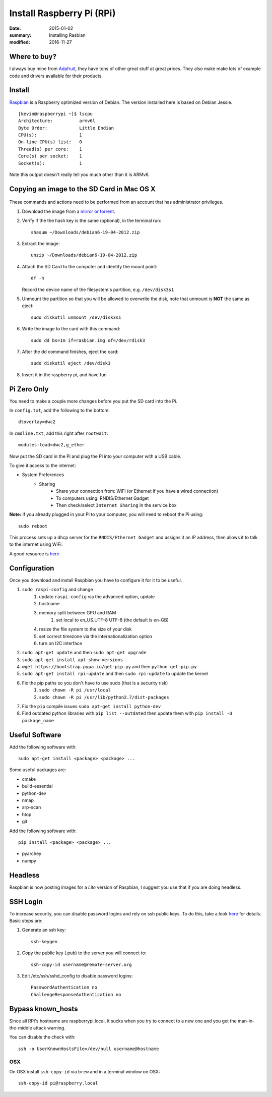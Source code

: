 Install Raspberry Pi (RPi)
============================

:date: 2015-01-02
:summary: Installing Rasbian
:modified: 2016-11-27

.. figure:: {filename}/blog/raspbian/pics/rpi-org.png
	:width: 200px
	:align: center


Where to buy?
-------------

I always buy mine from `Adafruit <https://www.adafruit.com>`__, they
have tons of other great stuff at great prices. They also make make lots
of example code and drivers available for their products.

Install
--------

`Raspbian <http://www.raspbian.org>`__ is a Raspberry optimized version
of Debian. The version installed here is based on Debian Jessie.

::

    [kevin@raspberrypi ~]$ lscpu
    Architecture:          armv6l
    Byte Order:            Little Endian
    CPU(s):                1
    On-line CPU(s) list:   0
    Thread(s) per core:    1
    Core(s) per socket:    1
    Socket(s):             1

Note this output doesn't really tell you much other than it is ARMv6.

Copying an image to the SD Card in Mac OS X
-------------------------------------------

.. figure:: {filename}/blog/raspbian/pics/sd.jpg
   :width: 200px
   :alt: sd logo

These commands and actions need to be performed from an account that has
administrator privileges.

1. Download the image from a `mirror or
   torrent <http://www.raspberrypi.org/downloads>`__.

2. Verify if the the hash key is the same (optional), in the terminal
   run::

       shasum ~/Downloads/debian6-19-04-2012.zip

3. Extract the image::

       unzip ~/Downloads/debian6-19-04-2012.zip

4. Attach the SD Card to the computer and identify the mount point::

       df -h

   Record the device name of the filesystem's partition, e.g.
   ``/dev/disk3s1``

5. Unmount the partition so that you will be allowed to overwrite the
   disk, note that unmount is **NOT** the same as eject:

   ::

       sudo diskutil unmount /dev/disk3s1

6. Write the image to the card with this command:

   ::

       sudo dd bs=1m if=rasbian.img of=/dev/rdisk3

7. After the dd command finishes, eject the card:

   ::

       sudo diskutil eject /dev/disk3

8. Insert it in the raspberry pi, and have fun

Pi Zero Only
----------------

You need to make a couple more changes before you put the SD card into the Pi.

In ``config.txt``, add the following to the bottom::

	dtoverlay=dwc2

In ``cmdline.txt``, add this right after ``rootwait``::

	modules-load=dwc2,g_ether

Now put the SD card in the Pi and plug the Pi into your computer with a USB cable.

To give it access to the internet:

* System Preferences
	* Sharing
		* Share your connection from: WiFi (or Ethernet if you have a wired connection)
		* To computers using: RNDIS/Ethernet Gadget
		* Then check/select ``Internet Sharing`` in the service box

**Note:** If you already plugged in your Pi to your computer, you will need to
reboot the Pi using::

	sudo reboot

This process sets up a dhcp server for the ``RNDIS/Ethernet Gadget`` and assigns
it an IP address, then allows it to talk to the internet using WiFi.

A good resource is `here <file:///Users/kevin/Desktop/Connect%20To%20A%20Raspberry%20Pi%20Zero%20With%20A%20USB%20Cable%20And%20SSH.htm>`__

Configuration
--------------

Once you download and install Raspbian you have to configure it for it to be useful.

#. ``sudo raspi-config`` and change
    #. update ``raspi-config`` via the advanced option, update
    #. hostname
    #. memory split between GPU and RAM
	#. set local to en_US.UTF-8 UTF-8 (the default is en-GB)
    #. resize the file system to the size of your disk
    #. set correct timezone via the internationalization option
    #. turn on I2C interface
#. ``sudo apt-get update`` and then ``sudo apt-get upgrade``
#. ``sudo apt-get install apt-show-versions``
#. ``wget https://bootstrap.pypa.io/get-pip.py`` and then ``python get-pip.py``
#. ``sudo apt-get install rpi-update`` and then ``sudo rpi-update`` to update the kernel
#. Fix the pip paths so you don't have to use sudo (that is a security risk)
    #. ``sudo chown -R pi /usr/local``
    #. ``sudo chown -R pi /usr/lib/python2.7/dist-packages``
#. Fix the ``pip`` compile issues ``sudo apt-get install python-dev``
#. Find outdated python libraries with ``pip list --outdated`` then update them with ``pip install -U package_name``

Useful Software
-----------------

Add the following software with::

	sudo apt-get install <package> <package> ...

Some useful packages are:

* cmake
* build-essential
* python-dev
* nmap
* arp-scan
* htop
* git


Add the following software with::

	pip install <package> <package> ...

* pyarchey
* numpy

Headless
----------

Raspbian is now posting images for a *Lite* version of Raspbian, I suggest you
use that if you are doing headless.

SSH Login
---------

To increase security, you can disable password logins and rely on ssh
public keys. To do this, take a look
`here <https://wiki.archlinux.org/index.php/SSH_Keys>`__ for details.
Basic steps are:

1. Generate an ssh key::

       ssh-keygen

2. Copy the public key (.pub) to the server you will connect to::

       ssh-copy-id username@remote-server.org

3. Edit /etc/ssh/sshd\_config to disable password logins::

       PasswordAuthentication no
       ChallengeResponseAuthentication no

Bypass known_hosts
---------------------

Since all RPi's hostname are raspberrypi.local, it sucks when you try to connect
to a new one and you get the man-in-the-middle attack warning.

You can disable the check with::

	ssh -o UserKnownHostsFile=/dev/null username@hostname

OSX
~~~~

On OSX install ``ssh-copy-id`` via ``brew`` and in a terminal window on OSX::

    ssh-copy-id pi@raspberry.local
